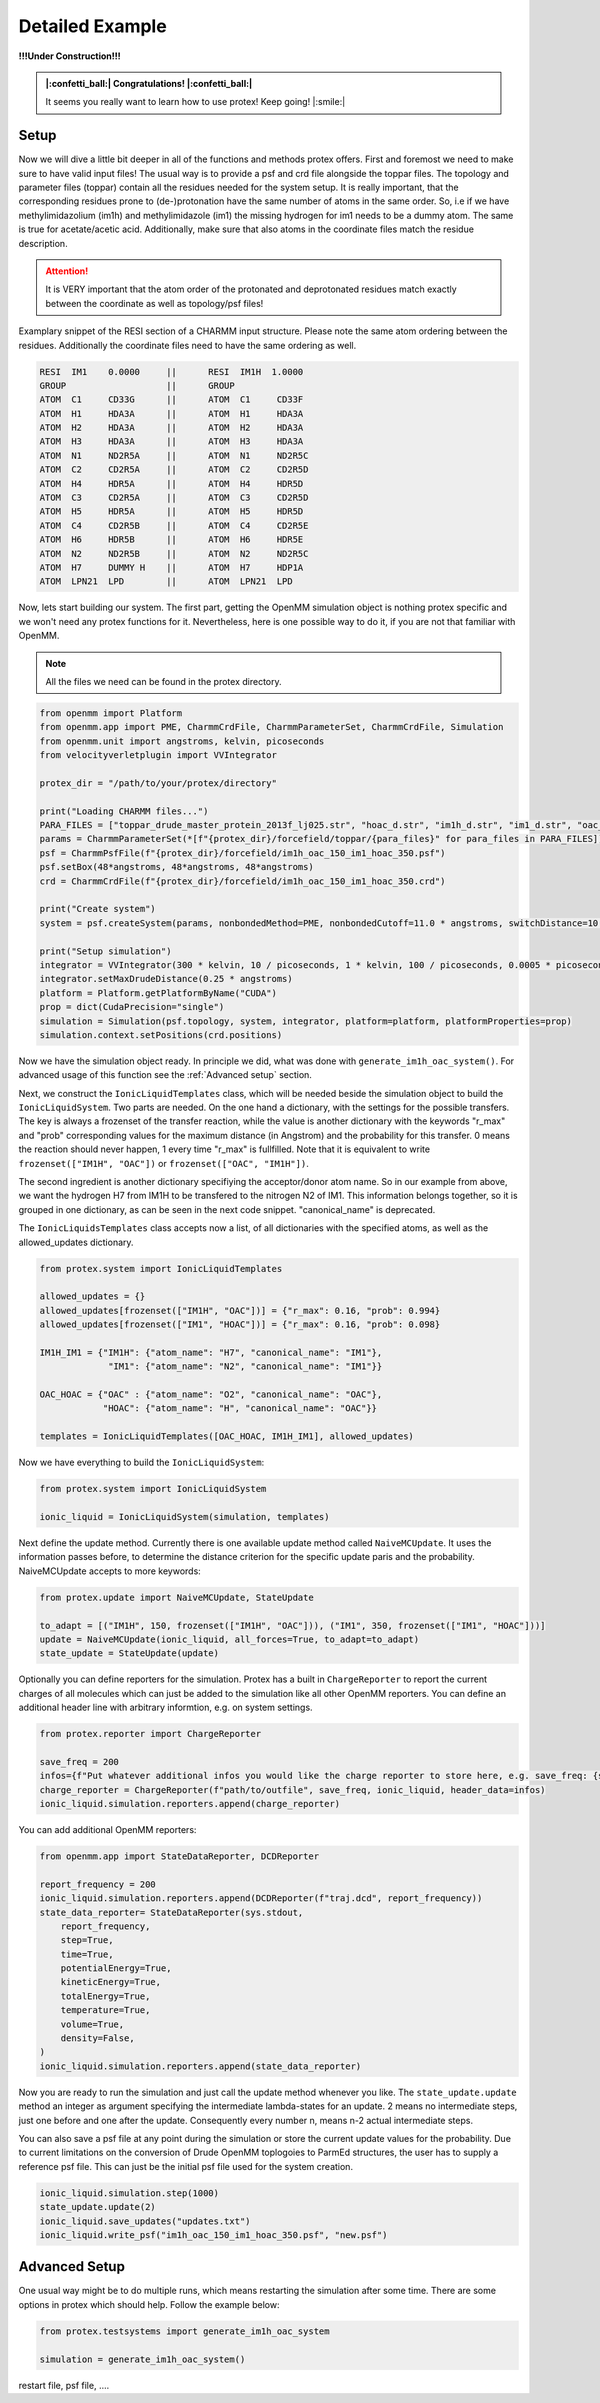 .. _Detailed-Example:

Detailed Example
=================

**!!!Under Construction!!!**

.. admonition:: |:confetti_ball:| Congratulations! |:confetti_ball:|
   :class: successstyle

   It seems you really want to learn how to use protex! 
   Keep going! |:smile:|

Setup
-----

Now we will dive a little bit deeper in all of the functions and methods protex offers. 
First and foremost we need to make sure to have valid input files!
The usual way is to provide a psf and crd file alongside the toppar files. 
The topology and parameter files (toppar) contain all the residues needed for the system setup.
It is really important, that the corresponding residues prone to (de-)protonation have the same number of atoms in the same order.
So, i.e if we have methylimidazolium (im1h) and methylimidazole (im1) the missing hydrogen for im1 needs to be a dummy atom. The same is true for acetate/acetic acid.
Additionally, make sure that also atoms in the coordinate files match the residue description. 

.. attention:: 
    It is VERY important that the atom order of the protonated and deprotonated residues match exactly between the coordinate as well as topology/psf files!

Examplary snippet of the RESI section of a CHARMM input structure. Please note the same atom ordering between the residues. 
Additionally the coordinate files need to have the same ordering as well.

.. code-block:: bash

    RESI  IM1    0.0000     ||      RESI  IM1H  1.0000
    GROUP                   ||      GROUP
    ATOM  C1     CD33G      ||      ATOM  C1     CD33F 
    ATOM  H1     HDA3A      ||      ATOM  H1     HDA3A
    ATOM  H2     HDA3A      ||      ATOM  H2     HDA3A
    ATOM  H3     HDA3A      ||      ATOM  H3     HDA3A
    ATOM  N1     ND2R5A     ||      ATOM  N1     ND2R5C
    ATOM  C2     CD2R5A     ||      ATOM  C2     CD2R5D
    ATOM  H4     HDR5A      ||      ATOM  H4     HDR5D
    ATOM  C3     CD2R5A     ||      ATOM  C3     CD2R5D
    ATOM  H5     HDR5A      ||      ATOM  H5     HDR5D
    ATOM  C4     CD2R5B     ||      ATOM  C4     CD2R5E
    ATOM  H6     HDR5B      ||      ATOM  H6     HDR5E
    ATOM  N2     ND2R5B     ||      ATOM  N2     ND2R5C
    ATOM  H7     DUMMY H    ||      ATOM  H7     HDP1A
    ATOM  LPN21  LPD        ||      ATOM  LPN21  LPD  

Now, lets start building our system. The first part, getting the OpenMM simulation object is nothing protex specific and we won't need any protex functions for it. 
Nevertheless, here is one possible way to do it, if you are not that familiar with OpenMM.

.. note:: 
    All the files we need can be found in the protex directory. 

.. code-block:: python

    from openmm import Platform
    from openmm.app import PME, CharmmCrdFile, CharmmParameterSet, CharmmCrdFile, Simulation
    from openmm.unit import angstroms, kelvin, picoseconds
    from velocityverletplugin import VVIntegrator

    protex_dir = "/path/to/your/protex/directory"

    print("Loading CHARMM files...")
    PARA_FILES = ["toppar_drude_master_protein_2013f_lj025.str", "hoac_d.str", "im1h_d.str", "im1_d.str", "oac_d.str"]
    params = CharmmParameterSet(*[f"{protex_dir}/forcefield/toppar/{para_files}" for para_files in PARA_FILES])
    psf = CharmmPsfFile(f"{protex_dir}/forcefield/im1h_oac_150_im1_hoac_350.psf")
    psf.setBox(48*angstroms, 48*angstroms, 48*angstroms)
    crd = CharmmCrdFile(f"{protex_dir}/forcefield/im1h_oac_150_im1_hoac_350.crd")

    print("Create system")
    system = psf.createSystem(params, nonbondedMethod=PME, nonbondedCutoff=11.0 * angstroms, switchDistance=10 * angstroms, constraints=None)

    print("Setup simulation")
    integrator = VVIntegrator(300 * kelvin, 10 / picoseconds, 1 * kelvin, 100 / picoseconds, 0.0005 * picoseconds)
    integrator.setMaxDrudeDistance(0.25 * angstroms)
    platform = Platform.getPlatformByName("CUDA")
    prop = dict(CudaPrecision="single")
    simulation = Simulation(psf.topology, system, integrator, platform=platform, platformProperties=prop)
    simulation.context.setPositions(crd.positions)

Now we have the simulation object ready. In principle we did, what was done with ``generate_im1h_oac_system()``.
For advanced usage of this function see the :ref:`Advanced setup` section.

Next, we construct the ``IonicLiquidTemplates`` class, which will be needed beside the simulation object to build the ``IonicLiquidSystem``.
Two parts are needed. On the one hand a dictionary, with the settings for the possible transfers. 
The key is always a frozenset of the transfer reaction, while the value is another dictionary with the keywords "r_max" and "prob"
corresponding values for the maximum distance (in Angstrom) and the probability for this transfer.
0 means the reaction should never happen, 1 every time "r_max" is fullfilled.
Note that it is equivalent to write ``frozenset(["IM1H", "OAC"])`` or ``frozenset(["OAC", "IM1H"])``.

The second ingredient is another dictionary specifiying the acceptor/donor atom name. 
So in our example from above, we want the hydrogen H7 from IM1H to be transfered to the nitrogen N2 of IM1.
This information belongs together, so it is grouped in one dictionary, as can be seen in the next code snippet.
"canonical_name" is deprecated.

The ``IonicLiquidsTemplates`` class accepts now a list, of all dictionaries with the specified atoms, as well as the allowed_updates dictionary.

.. code-block:: python

    from protex.system import IonicLiquidTemplates

    allowed_updates = {}
    allowed_updates[frozenset(["IM1H", "OAC"])] = {"r_max": 0.16, "prob": 0.994}
    allowed_updates[frozenset(["IM1", "HOAC"])] = {"r_max": 0.16, "prob": 0.098}

    IM1H_IM1 = {"IM1H": {"atom_name": "H7", "canonical_name": "IM1"},
                 "IM1": {"atom_name": "N2", "canonical_name": "IM1"}}

    OAC_HOAC = {"OAC" : {"atom_name": "O2", "canonical_name": "OAC"},
                "HOAC": {"atom_name": "H", "canonical_name": "OAC"}}

    templates = IonicLiquidTemplates([OAC_HOAC, IM1H_IM1], allowed_updates)

Now we have everything to build the ``IonicLiquidSystem``:

.. code-block:: python

    from protex.system import IonicLiquidSystem

    ionic_liquid = IonicLiquidSystem(simulation, templates)


Next define the update method. Currently there is one available update method called ``NaiveMCUpdate``.
It uses the information passes before, to determine the distance criterion for the specific update paris and the probability.
NaiveMCUpdate accepts to more keywords:

.. object:: NaiveMCUpdate
 
   .. object:: parameters
 
       .. option:: ionic_liquid: IonicLiquidSystem
 
           The ionic liquid system
 
       .. option:: all_forces: bool = True
 
           Wheter to change all forces during an update (default), or just the non bonded force (all_force=False)
 
       .. option:: to_adapt: list[tuple[str, int, frozenset[str]]] = None

            This option is used to keep certain residues around an equilibrium value. 
            The tuple consists of the name of the residue, the amount of molecules, and the update set, for which the probability will be accordingly altered.

            **Important:** If using this option in consecutive runs, consider using the save_updates and load_updates methods of ionic liquid to get the current probability values.


.. code-block:: python

    from protex.update import NaiveMCUpdate, StateUpdate

    to_adapt = [("IM1H", 150, frozenset(["IM1H", "OAC"])), ("IM1", 350, frozenset(["IM1", "HOAC"]))]
    update = NaiveMCUpdate(ionic_liquid, all_forces=True, to_adapt=to_adapt)
    state_update = StateUpdate(update)

Optionally you can define reporters for the simulation. 
Protex has a built in ``ChargeReporter`` to report the current charges of all molecules which can just be added to the simulation like all other OpenMM reporters.
You can define an additional header line with arbitrary informtion, e.g. on system settings.

.. code-block:: python

    from protex.reporter import ChargeReporter

    save_freq = 200
    infos={f"Put whatever additional infos you would like the charge reporter to store here, e.g. save_freq: {save_freq}"}
    charge_reporter = ChargeReporter(f"path/to/outfile", save_freq, ionic_liquid, header_data=infos)
    ionic_liquid.simulation.reporters.append(charge_reporter)

You can add additional OpenMM reporters:

.. code-block:: python

    from openmm.app import StateDataReporter, DCDReporter

    report_frequency = 200
    ionic_liquid.simulation.reporters.append(DCDReporter(f"traj.dcd", report_frequency))
    state_data_reporter= StateDataReporter(sys.stdout,
        report_frequency,
        step=True,
        time=True,
        potentialEnergy=True,
        kineticEnergy=True,
        totalEnergy=True,
        temperature=True,
        volume=True,
        density=False,
    )
    ionic_liquid.simulation.reporters.append(state_data_reporter)


Now you are ready to run the simulation and just call the update method whenever you like.
The ``state_update.update`` method an integer as argument specifying the intermediate lambda-states for an update. 
2 means no intermediate steps, just one before and one after the update. Consequently every number n, means n-2 actual intermediate steps.

You can also save a psf file at any point during the simulation or store the current update values for the probability.
Due to current limitations on the conversion of Drude OpenMM toplogoies to ParmEd structures, the user has to supply a reference psf file.
This can just be the initial psf file used for the system creation.

.. code-block:: python

    ionic_liquid.simulation.step(1000)
    state_update.update(2)
    ionic_liquid.save_updates("updates.txt")
    ionic_liquid.write_psf("im1h_oac_150_im1_hoac_350.psf", "new.psf")


.. _Advanced Setup:

Advanced Setup
--------------

One usual way might be to do multiple runs, which means restarting the simulation after some time. There are some options in protex which should help.
Follow the example below:

.. code-block:: python

    from protex.testsystems import generate_im1h_oac_system

    simulation = generate_im1h_oac_system()

restart file, psf file, ....